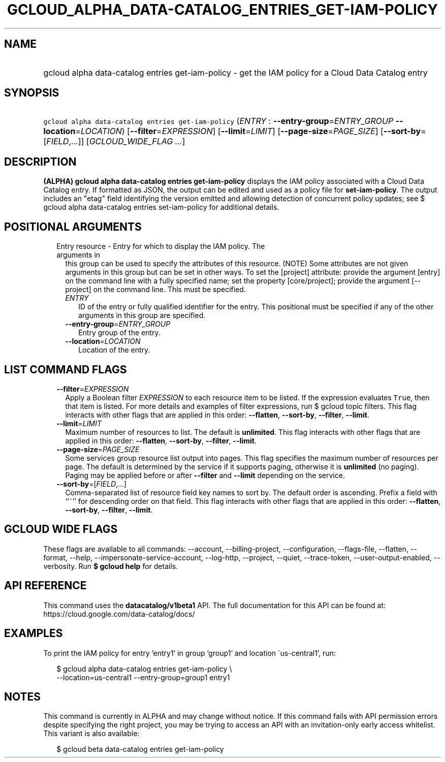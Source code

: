 
.TH "GCLOUD_ALPHA_DATA\-CATALOG_ENTRIES_GET\-IAM\-POLICY" 1



.SH "NAME"
.HP
gcloud alpha data\-catalog entries get\-iam\-policy \- get the IAM policy for a Cloud Data Catalog entry



.SH "SYNOPSIS"
.HP
\f5gcloud alpha data\-catalog entries get\-iam\-policy\fR (\fIENTRY\fR\ :\ \fB\-\-entry\-group\fR=\fIENTRY_GROUP\fR\ \fB\-\-location\fR=\fILOCATION\fR) [\fB\-\-filter\fR=\fIEXPRESSION\fR] [\fB\-\-limit\fR=\fILIMIT\fR] [\fB\-\-page\-size\fR=\fIPAGE_SIZE\fR] [\fB\-\-sort\-by\fR=[\fIFIELD\fR,...]] [\fIGCLOUD_WIDE_FLAG\ ...\fR]



.SH "DESCRIPTION"

\fB(ALPHA)\fR \fBgcloud alpha data\-catalog entries get\-iam\-policy\fR displays
the IAM policy associated with a Cloud Data Catalog entry. If formatted as JSON,
the output can be edited and used as a policy file for \fBset\-iam\-policy\fR.
The output includes an "etag" field identifying the version emitted and allowing
detection of concurrent policy updates; see $ gcloud alpha data\-catalog entries
set\-iam\-policy for additional details.



.SH "POSITIONAL ARGUMENTS"

.RS 2m
.TP 2m

Entry resource \- Entry for which to display the IAM policy. The arguments in
this group can be used to specify the attributes of this resource. (NOTE) Some
attributes are not given arguments in this group but can be set in other ways.
To set the [project] attribute: provide the argument [entry] on the command line
with a fully specified name; set the property [core/project]; provide the
argument [\-\-project] on the command line. This must be specified.

.RS 2m
.TP 2m
\fIENTRY\fR
ID of the entry or fully qualified identifier for the entry. This positional
must be specified if any of the other arguments in this group are specified.

.TP 2m
\fB\-\-entry\-group\fR=\fIENTRY_GROUP\fR
Entry group of the entry.

.TP 2m
\fB\-\-location\fR=\fILOCATION\fR
Location of the entry.


.RE
.RE
.sp

.SH "LIST COMMAND FLAGS"

.RS 2m
.TP 2m
\fB\-\-filter\fR=\fIEXPRESSION\fR
Apply a Boolean filter \fIEXPRESSION\fR to each resource item to be listed. If
the expression evaluates \f5True\fR, then that item is listed. For more details
and examples of filter expressions, run $ gcloud topic filters. This flag
interacts with other flags that are applied in this order: \fB\-\-flatten\fR,
\fB\-\-sort\-by\fR, \fB\-\-filter\fR, \fB\-\-limit\fR.

.TP 2m
\fB\-\-limit\fR=\fILIMIT\fR
Maximum number of resources to list. The default is \fBunlimited\fR. This flag
interacts with other flags that are applied in this order: \fB\-\-flatten\fR,
\fB\-\-sort\-by\fR, \fB\-\-filter\fR, \fB\-\-limit\fR.

.TP 2m
\fB\-\-page\-size\fR=\fIPAGE_SIZE\fR
Some services group resource list output into pages. This flag specifies the
maximum number of resources per page. The default is determined by the service
if it supports paging, otherwise it is \fBunlimited\fR (no paging). Paging may
be applied before or after \fB\-\-filter\fR and \fB\-\-limit\fR depending on the
service.

.TP 2m
\fB\-\-sort\-by\fR=[\fIFIELD\fR,...]
Comma\-separated list of resource field key names to sort by. The default order
is ascending. Prefix a field with ``~'' for descending order on that field. This
flag interacts with other flags that are applied in this order:
\fB\-\-flatten\fR, \fB\-\-sort\-by\fR, \fB\-\-filter\fR, \fB\-\-limit\fR.


.RE
.sp

.SH "GCLOUD WIDE FLAGS"

These flags are available to all commands: \-\-account, \-\-billing\-project,
\-\-configuration, \-\-flags\-file, \-\-flatten, \-\-format, \-\-help,
\-\-impersonate\-service\-account, \-\-log\-http, \-\-project, \-\-quiet,
\-\-trace\-token, \-\-user\-output\-enabled, \-\-verbosity. Run \fB$ gcloud
help\fR for details.



.SH "API REFERENCE"

This command uses the \fBdatacatalog/v1beta1\fR API. The full documentation for
this API can be found at: https://cloud.google.com/data\-catalog/docs/



.SH "EXAMPLES"

To print the IAM policy for entry 'entry1' in group 'group1' and location
\'us\-central1', run:

.RS 2m
$ gcloud alpha data\-catalog entries get\-iam\-policy \e
    \-\-location=us\-central1 \-\-entry\-group=group1 entry1
.RE



.SH "NOTES"

This command is currently in ALPHA and may change without notice. If this
command fails with API permission errors despite specifying the right project,
you may be trying to access an API with an invitation\-only early access
whitelist. This variant is also available:

.RS 2m
$ gcloud beta data\-catalog entries get\-iam\-policy
.RE

